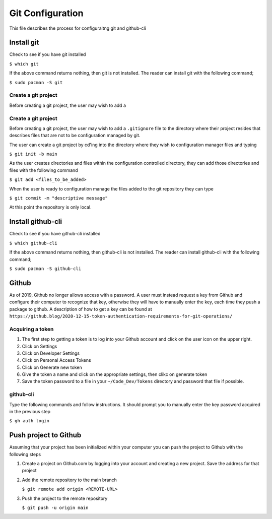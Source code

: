 *****************
Git Configuration
*****************
This file describes the process for configuraitng git and github-cli

Install git
###########
Check to see if you have git installed

``$ which git``

If the above command returns nothing, then git is not installed.  The
reader can install git with the following command;

``$ sudo pacman -S git``

Create a git project
********************
Before creating a git project, the user may wish to add a 


Create a git project
********************
Before creating a git project, the user may wish to add a 
``.gitignore`` file to the directory where their project resides
that describes files that are not to be configuration managed
by git.

The user can create a git project by cd'ing into the directory
where they wish to configuration manager files and typing

``$ git init -b main``

As the user creates directories and files within the configuration
controlled directory, they can add those directories and files with 
the following command

``$ git add <files_to_be_added>``

When the user is ready to configuration manage the files added to
the git repository they can type

``$ git commit -m "descriptive message"``

At this point the repository is only local.

Install github-cli
##################
Check to see if you have github-cli installed

``$ which github-cli``

If the above command returns nothing, then github-cli is not installed.
The reader can install github-cli with the following command;

``$ sudo pacman -S github-cli``

Github
######
As of 2019, Github no longer allows access with a password.  A user must instead 
request a key from Github and configure their computer to recognize that
key, otherwise they will have to manually enter the key, each time they push
a package to github.  A description of how to get a key can be found at
``https://github.blog/2020-12-15-token-authentication-requirements-for-git-operations/``

Acquiring a token
*****************

1. The first step to getting a token is to log into your Github account and click on
   the user icon on the upper right.

2. Click on Settings

3. Click on Developer Settings

4. Click on Personal Access Tokens

5. Click on Generate new token

6. Give the token a name and click on the appropriate settings, then clikc on generate token

7. Save the token password to a file in your ``~/Code_Dev/Tokens`` directory and password
   that file if possible.

github-cli
**********
Type the following commands and follow instructions.  It should prompt you to manually enter
the key password acquired in the previous step

``$ gh auth login``

Push project to Github
######################
Assuming that your project has been initialized within your computer you can push the project
to Github with the following steps

1. Create a project on Github.com by logging into your account and creating a new project. Save the 
   address for that project

2. Add the remote repository to the main branch

   ``$ git remote add origin <REMOTE-URL>``

3. Push the project to the remote repository

   ``$ git push -u origin main``
